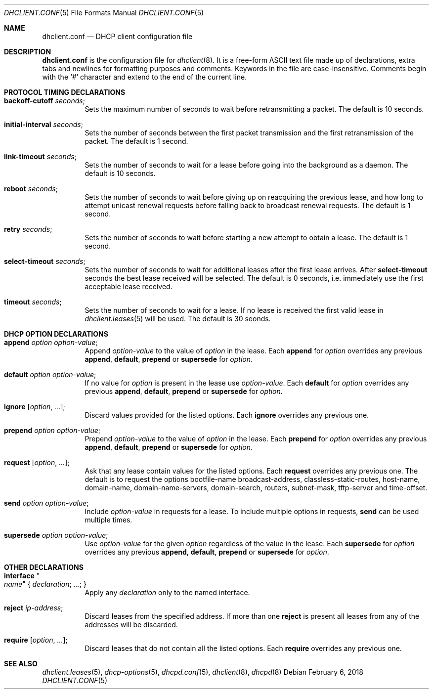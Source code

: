 .\"	$OpenBSD: dhclient.conf.5,v 1.40 2018/02/06 00:25:09 krw Exp $
.\"
.\" Copyright (c) 1997 The Internet Software Consortium.
.\" All rights reserved.
.\"
.\" Redistribution and use in source and binary forms, with or without
.\" modification, are permitted provided that the following conditions
.\" are met:
.\"
.\" 1. Redistributions of source code must retain the above copyright
.\"    notice, this list of conditions and the following disclaimer.
.\" 2. Redistributions in binary form must reproduce the above copyright
.\"    notice, this list of conditions and the following disclaimer in the
.\"    documentation and/or other materials provided with the distribution.
.\" 3. Neither the name of The Internet Software Consortium nor the names
.\"    of its contributors may be used to endorse or promote products derived
.\"    from this software without specific prior written permission.
.\"
.\" THIS SOFTWARE IS PROVIDED BY THE INTERNET SOFTWARE CONSORTIUM AND
.\" CONTRIBUTORS ``AS IS'' AND ANY EXPRESS OR IMPLIED WARRANTIES,
.\" INCLUDING, BUT NOT LIMITED TO, THE IMPLIED WARRANTIES OF
.\" MERCHANTABILITY AND FITNESS FOR A PARTICULAR PURPOSE ARE
.\" DISCLAIMED.  IN NO EVENT SHALL THE INTERNET SOFTWARE CONSORTIUM OR
.\" CONTRIBUTORS BE LIABLE FOR ANY DIRECT, INDIRECT, INCIDENTAL,
.\" SPECIAL, EXEMPLARY, OR CONSEQUENTIAL DAMAGES (INCLUDING, BUT NOT
.\" LIMITED TO, PROCUREMENT OF SUBSTITUTE GOODS OR SERVICES; LOSS OF
.\" USE, DATA, OR PROFITS; OR BUSINESS INTERRUPTION) HOWEVER CAUSED AND
.\" ON ANY THEORY OF LIABILITY, WHETHER IN CONTRACT, STRICT LIABILITY,
.\" OR TORT (INCLUDING NEGLIGENCE OR OTHERWISE) ARISING IN ANY WAY OUT
.\" OF THE USE OF THIS SOFTWARE, EVEN IF ADVISED OF THE POSSIBILITY OF
.\" SUCH DAMAGE.
.\"
.\" This software has been written for the Internet Software Consortium
.\" by Ted Lemon <mellon@fugue.com> in cooperation with Vixie
.\" Enterprises.  To learn more about the Internet Software Consortium,
.\" see ``http://www.isc.org/isc''.  To learn more about Vixie
.\" Enterprises, see ``http://www.vix.com''.
.\"
.Dd $Mdocdate: February 6 2018 $
.Dt DHCLIENT.CONF 5
.Os
.Sh NAME
.Nm dhclient.conf
.Nd DHCP client configuration file
.Sh DESCRIPTION
.Nm
is the configuration file for
.Xr dhclient 8 .
It is a free-form ASCII text file made up of declarations, extra
tabs and newlines for formatting purposes and comments.
Keywords in the file are case-insensitive.
Comments begin with the
.Sq #
character and extend to the end of the current line.
.Sh PROTOCOL TIMING DECLARATIONS
.Bl -tag -width Ds
.It Ic backoff-cutoff Ar seconds ;
Sets the maximum number of seconds to
wait before retransmitting a packet.
The default is 10 seconds.
.It Ic initial-interval Ar seconds ;
Sets the number of seconds between the first packet transmission
and the first retransmission of the packet.
The default is 1 second.
.It Ic link-timeout Ar seconds ;
Sets the number of seconds
to wait for a lease before going into the background as a daemon.
The default is 10 seconds.
.It Ic reboot Ar seconds ;
Sets the number of seconds to wait
before giving up on reacquiring the previous lease, and how long
to attempt unicast renewal requests before falling back to broadcast
renewal requests.
The default is 1 second.
.It Ic retry Ar seconds ;
Sets the number of seconds to wait before starting a new attempt to
obtain a lease.
The default is 1 second.
.It Ic select-timeout Ar seconds ;
Sets the number of seconds to wait for additional leases after the
first lease arrives.
After
.Ic select-timeout
seconds the best lease received will be selected.
The default is 0 seconds, i.e. immediately use
the first acceptable lease received.
.It Ic timeout Ar seconds ;
Sets the number of seconds to wait for a lease.
If no lease is received the first valid lease in
.Xr dhclient.leases 5
will be used.
The default is 30 seonds.
.El
.Sh DHCP OPTION DECLARATIONS
.Bl -tag -width Ds
.It Ic append Ar option option-value ;
Append
.Ar option-value
to the value of
.Ar option
in the lease.
Each
.Ic append
for
.Ar option
overrides any previous
.Ic append ,
.Ic default ,
.Ic prepend
or
.Ic supersede
for
.Ar option .
.It Ic default Ar option option-value ;
If no value for
.Ar option
is present in the lease use
.Ar option-value .
Each
.Ic default
for
.Ar option
overrides any previous
.Ic append ,
.Ic default ,
.Ic prepend
or
.Ic supersede
for
.Ar option .
.It Ic ignore Op Ar option , ... ;
Discard values provided for the listed options.
Each
.Ic ignore
overrides any previous one.
.It Ic prepend Ar option option-value ;
Prepend
.Ar option-value
to the value of
.Ar option
in the lease.
Each
.Ic prepend
for
.Ar option
overrides any previous
.Ic append ,
.Ic default ,
.Ic prepend
or
.Ic supersede
for
.Ar option .
.It Ic request Op Ar option , ... ;
Ask that any lease contain values
for the listed options.
Each
.Ic request
overrides any previous one.
The default is to request the options
bootfile-name
broadcast-address,
classless-static-routes,
host-name,
domain-name,
domain-name-servers,
domain-search,
routers,
subnet-mask,
tftp-server
and
time-offset.
.It Ic send Ar option option-value ;
Include
.Ar option-value
in requests for a lease.
To include multiple options in requests,
.Ic send
can be used multiple times.
.It Ic supersede Ar option option-value ;
Use
.Ar option-value
for the given
.Ar option
regardless of the value in the lease.
Each
.Ic supersede
for
.Ar option
overrides any previous
.Ic append ,
.Ic default ,
.Ic prepend
or
.Ic supersede
for
.Ar option .
.El
.Sh OTHER DECLARATIONS
.Bl -tag -width Ds
.It Ic interface Qo Ar name Qc No { Ar declaration ; ... ; No }
Apply any
.Ar declaration
only to the named interface.
.It Ic reject Ar ip-address ;
Discard leases from the specified address.
If more than one
.Ic reject
is present all leases from any of the
addresses will be discarded.
.It Ic require Op Ar option , ... ;
Discard leases that do not contain all the listed options.
Each
.Ic require
overrides any previous one.
.El
.Sh SEE ALSO
.Xr dhclient.leases 5 ,
.Xr dhcp-options 5 ,
.Xr dhcpd.conf 5 ,
.Xr dhclient 8 ,
.Xr dhcpd 8
